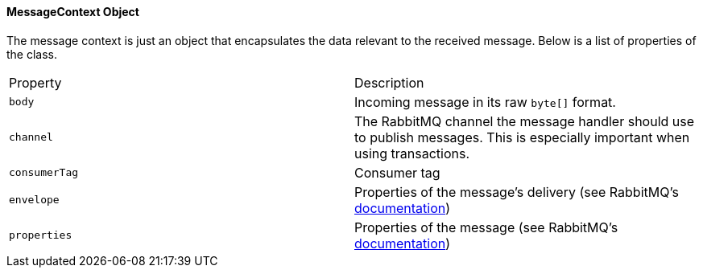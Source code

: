 ==== MessageContext Object

The message context is just an object that encapsulates the data relevant to the received message.  Below
is a list of properties of the class.

|===
| Property | Description
| `body` | Incoming message in its raw `byte[]` format.
| `channel` | The RabbitMQ channel the message handler should use to publish messages. This is especially important when using transactions.
| `consumerTag` | Consumer tag
| `envelope` | Properties of the message's delivery (see RabbitMQ's http://www.rabbitmq.com/releases/rabbitmq-java-client/v3.1.5/rabbitmq-java-client-javadoc-3.1.5/com/rabbitmq/client/Envelope.html[documentation])
| `properties` | Properties of the message (see RabbitMQ's http://www.rabbitmq.com/releases/rabbitmq-java-client/v3.1.5/rabbitmq-java-client-javadoc-3.1.5/com/rabbitmq/client/BasicProperties.html[documentation])
|===
